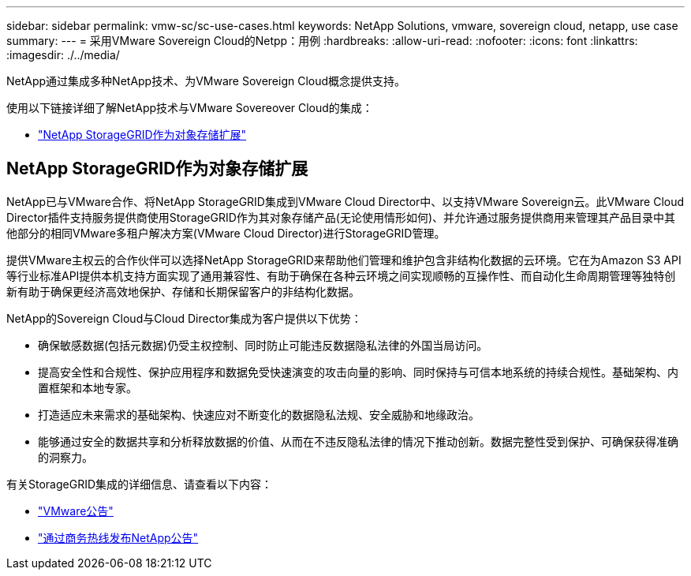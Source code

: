 ---
sidebar: sidebar 
permalink: vmw-sc/sc-use-cases.html 
keywords: NetApp Solutions, vmware, sovereign cloud, netapp, use case 
summary:  
---
= 采用VMware Sovereign Cloud的Netpp：用例
:hardbreaks:
:allow-uri-read: 
:nofooter: 
:icons: font
:linkattrs: 
:imagesdir: ./../media/


[role="lead"]
NetApp通过集成多种NetApp技术、为VMware Sovereign Cloud概念提供支持。

使用以下链接详细了解NetApp技术与VMware Sovereover Cloud的集成：

* link:#storageGRID["NetApp StorageGRID作为对象存储扩展"]




== NetApp StorageGRID作为对象存储扩展

NetApp已与VMware合作、将NetApp StorageGRID集成到VMware Cloud Director中、以支持VMware Sovereign云。此VMware Cloud Director插件支持服务提供商使用StorageGRID作为其对象存储产品(无论使用情形如何)、并允许通过服务提供商用来管理其产品目录中其他部分的相同VMware多租户解决方案(VMware Cloud Director)进行StorageGRID管理。

提供VMware主权云的合作伙伴可以选择NetApp StorageGRID来帮助他们管理和维护包含非结构化数据的云环境。它在为Amazon S3 API等行业标准API提供本机支持方面实现了通用兼容性、有助于确保在各种云环境之间实现顺畅的互操作性、而自动化生命周期管理等独特创新有助于确保更经济高效地保护、存储和长期保留客户的非结构化数据。

NetApp的Sovereign Cloud与Cloud Director集成为客户提供以下优势：

* 确保敏感数据(包括元数据)仍受主权控制、同时防止可能违反数据隐私法律的外国当局访问。
* 提高安全性和合规性、保护应用程序和数据免受快速演变的攻击向量的影响、同时保持与可信本地系统的持续合规性。基础架构、内置框架和本地专家。
* 打造适应未来需求的基础架构、快速应对不断变化的数据隐私法规、安全威胁和地缘政治。
* 能够通过安全的数据共享和分析释放数据的价值、从而在不违反隐私法律的情况下推动创新。数据完整性受到保护、可确保获得准确的洞察力。


有关StorageGRID集成的详细信息、请查看以下内容：

* link:https://news.vmware.com/releases/vmware-explore-2023-barcelona-sovereign-cloud["VMware公告"]
* link:https://www.businesswire.com/news/home/20231107247067/en/NetApp-Announces-VMware-Sovereign-Cloud-Integration-and-Simplified-Data-Management-for-Modern-Virtualized-Applications["通过商务热线发布NetApp公告"]

